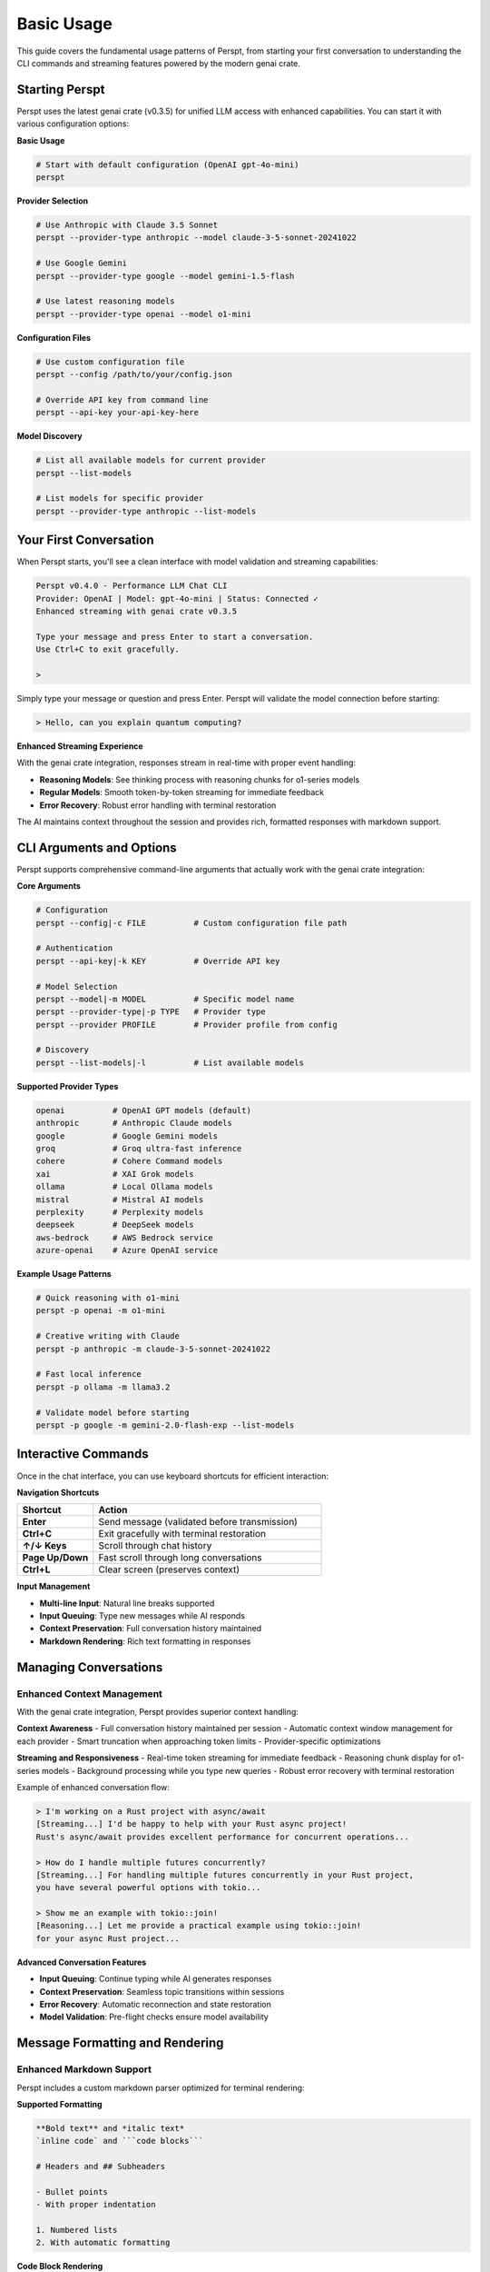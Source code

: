 Basic Usage
===========

This guide covers the fundamental usage patterns of Perspt, from starting your first conversation to understanding the CLI commands and streaming features powered by the modern genai crate.

Starting Perspt
----------------

Perspt uses the latest genai crate (v0.3.5) for unified LLM access with enhanced capabilities. You can start it with various configuration options:

**Basic Usage**

.. code-block:: bash

   # Start with default configuration (OpenAI gpt-4o-mini)
   perspt

**Provider Selection**

.. code-block:: bash

   # Use Anthropic with Claude 3.5 Sonnet
   perspt --provider-type anthropic --model claude-3-5-sonnet-20241022

   # Use Google Gemini
   perspt --provider-type google --model gemini-1.5-flash

   # Use latest reasoning models
   perspt --provider-type openai --model o1-mini

**Configuration Files**

.. code-block:: bash

   # Use custom configuration file
   perspt --config /path/to/your/config.json

   # Override API key from command line
   perspt --api-key your-api-key-here

**Model Discovery**

.. code-block:: bash

   # List all available models for current provider
   perspt --list-models

   # List models for specific provider
   perspt --provider-type anthropic --list-models

Your First Conversation
------------------------

When Perspt starts, you'll see a clean interface with model validation and streaming capabilities:

.. code-block:: text

   Perspt v0.4.0 - Performance LLM Chat CLI
   Provider: OpenAI | Model: gpt-4o-mini | Status: Connected ✓
   Enhanced streaming with genai crate v0.3.5
   
   Type your message and press Enter to start a conversation.
   Use Ctrl+C to exit gracefully.
   
   > 

Simply type your message or question and press Enter. Perspt will validate the model connection before starting:

.. code-block:: text

   > Hello, can you explain quantum computing?

**Enhanced Streaming Experience**

With the genai crate integration, responses stream in real-time with proper event handling:

- **Reasoning Models**: See thinking process with reasoning chunks for o1-series models
- **Regular Models**: Smooth token-by-token streaming for immediate feedback  
- **Error Recovery**: Robust error handling with terminal restoration

The AI maintains context throughout the session and provides rich, formatted responses with markdown support.

CLI Arguments and Options
-------------------------

Perspt supports comprehensive command-line arguments that actually work with the genai crate integration:

**Core Arguments**

.. code-block:: bash

   # Configuration
   perspt --config|-c FILE          # Custom configuration file path
   
   # Authentication  
   perspt --api-key|-k KEY          # Override API key
   
   # Model Selection
   perspt --model|-m MODEL          # Specific model name
   perspt --provider-type|-p TYPE   # Provider type
   perspt --provider PROFILE        # Provider profile from config
   
   # Discovery
   perspt --list-models|-l          # List available models

**Supported Provider Types**

.. code-block:: bash

   openai          # OpenAI GPT models (default)
   anthropic       # Anthropic Claude models  
   google          # Google Gemini models
   groq            # Groq ultra-fast inference
   cohere          # Cohere Command models
   xai             # XAI Grok models
   ollama          # Local Ollama models
   mistral         # Mistral AI models
   perplexity      # Perplexity models
   deepseek        # DeepSeek models
   aws-bedrock     # AWS Bedrock service
   azure-openai    # Azure OpenAI service

**Example Usage Patterns**

.. code-block:: bash

   # Quick reasoning with o1-mini
   perspt -p openai -m o1-mini
   
   # Creative writing with Claude
   perspt -p anthropic -m claude-3-5-sonnet-20241022
   
   # Fast local inference  
   perspt -p ollama -m llama3.2
   
   # Validate model before starting
   perspt -p google -m gemini-2.0-flash-exp --list-models

Interactive Commands
--------------------

Once in the chat interface, you can use keyboard shortcuts for efficient interaction:

**Navigation Shortcuts**

.. list-table::
   :widths: 25 75
   :header-rows: 1

   * - Shortcut
     - Action
   * - **Enter**
     - Send message (validated before transmission)
   * - **Ctrl+C**
     - Exit gracefully with terminal restoration
   * - **↑/↓ Keys**
     - Scroll through chat history  
   * - **Page Up/Down**
     - Fast scroll through long conversations
   * - **Ctrl+L**
     - Clear screen (preserves context)

**Input Management**

- **Multi-line Input**: Natural line breaks supported
- **Input Queuing**: Type new messages while AI responds  
- **Context Preservation**: Full conversation history maintained
- **Markdown Rendering**: Rich text formatting in responses

Managing Conversations
----------------------

Enhanced Context Management
~~~~~~~~~~~~~~~~~~~~~~~~~~~

With the genai crate integration, Perspt provides superior context handling:

**Context Awareness**
- Full conversation history maintained per session
- Automatic context window management for each provider
- Smart truncation when approaching token limits
- Provider-specific optimizations

**Streaming and Responsiveness**
- Real-time token streaming for immediate feedback
- Reasoning chunk display for o1-series models  
- Background processing while you type new queries
- Robust error recovery with terminal restoration

Example of enhanced conversation flow:

.. code-block:: text

   > I'm working on a Rust project with async/await
   [Streaming...] I'd be happy to help with your Rust async project! 
   Rust's async/await provides excellent performance for concurrent operations...
   
   > How do I handle multiple futures concurrently?
   [Streaming...] For handling multiple futures concurrently in your Rust project,
   you have several powerful options with tokio...
   
   > Show me an example with tokio::join!
   [Reasoning...] Let me provide a practical example using tokio::join!
   for your async Rust project...

**Advanced Conversation Features**

- **Input Queuing**: Continue typing while AI generates responses
- **Context Preservation**: Seamless topic transitions within sessions  
- **Error Recovery**: Automatic reconnection and state restoration
- **Model Validation**: Pre-flight checks ensure model availability

Message Formatting and Rendering
---------------------------------

Enhanced Markdown Support
~~~~~~~~~~~~~~~~~~~~~~~~~

Perspt includes a custom markdown parser optimized for terminal rendering:

**Supported Formatting**

.. code-block:: text

   **Bold text** and *italic text*
   `inline code` and ```code blocks```
   
   # Headers and ## Subheaders
   
   - Bullet points
   - With proper indentation
   
   1. Numbered lists  
   2. With automatic formatting

**Code Block Rendering**

Share code with syntax highlighting hints:

.. code-block:: text

   > Can you help optimize this Rust function?
   
   ```rust
   async fn process_data(data: Vec<String>) -> Result<Vec<String>, Error> {
       // Your code here
   }
   ```

**Long Message Handling**

- Automatic text wrapping for terminal width
- Proper paragraph breaks and spacing
- Smooth scrolling through long responses
- Visual indicators for streaming progress

Best Practices for Effective Usage
-----------------------------------

Communication Strategies
~~~~~~~~~~~~~~~~~~~~~~~~

**Optimized for GenAI Crate Integration**

1. **Model-Specific Approaches**:
   - **Reasoning Models (o1-series)**: Provide complex problems and let them work through the logic
   - **Fast Models (gpt-4o-mini, claude-3-haiku)**: Use for quick questions and iterations
   - **Large Context Models (claude-3-5-sonnet)**: Share entire codebases or documents

2. **Provider Strengths**:
   - **OpenAI**: Latest reasoning capabilities, coding assistance
   - **Anthropic**: Safety-focused, analytical reasoning, constitutional AI
   - **Google**: Multimodal capabilities, large context windows
   - **Groq**: Ultra-fast inference for real-time conversations

**Effective Prompting Techniques**

.. code-block:: text

   # Instead of vague requests:
   > Help me with my code
   
   # Be specific with context:
   > I'm working on a Rust HTTP server using tokio and warp. The server 
   compiles but panics when handling concurrent requests. Here's the 
   relevant code: [paste code]. Can you help me identify the race condition?

**Session Management Strategies**

- **Single-Topic Sessions**: Keep related discussions in one session for better context
- **Model Switching**: Use `perspt --list-models` to explore optimal models for different tasks
- **Configuration Profiles**: Set up different configs for work, creative, and development tasks

Troubleshooting Common Issues
-----------------------------

Connection and Model Issues
~~~~~~~~~~~~~~~~~~~~~~~~~~~

**Model Validation Failures**

.. code-block:: bash

   # Check if model exists for provider
   perspt --provider-type openai --list-models | grep o1-mini
   
   # Test connection with basic model
   perspt --provider-type openai --model gpt-3.5-turbo

**API Key Problems**

.. code-block:: bash

   # Test API key directly
   perspt --api-key your-key --provider-type openai --list-models
   
   # Use environment variables (recommended)
   export OPENAI_API_KEY="your-key"
   perspt

**Streaming Issues**

If streaming responses seem slow or interrupted:

1. **Network Check**: Ensure stable internet connection
2. **Provider Status**: Check provider service status pages  
3. **Model Selection**: Try faster models like gpt-4o-mini
4. **Terminal Compatibility**: Ensure terminal supports ANSI colors and UTF-8

Performance Optimization
~~~~~~~~~~~~~~~~~~~~~~~~

**Memory and Speed**

- **Local Models**: Use Ollama for privacy and reduced latency
- **Model Selection**: Choose appropriate model size for your task
- **Context Management**: Clear context for unrelated new topics

**Cost Optimization**

- **Model Tiers**: Use cheaper models (gpt-3.5-turbo) for simple queries
- **Streaming Benefits**: Stop generation early if you have enough information
- **Batch Questions**: Ask related questions in single sessions to share context

Next Steps
----------

Once you're comfortable with basic usage:

- **Advanced Features**: Learn about configuration profiles and system prompts in :doc:`advanced-features`
- **Provider Deep-Dive**: Explore specific provider capabilities in :doc:`providers`  
- **Troubleshooting**: Get help with specific issues in :doc:`troubleshooting`
- **Configuration**: Set up custom configurations in :doc:`../configuration`
